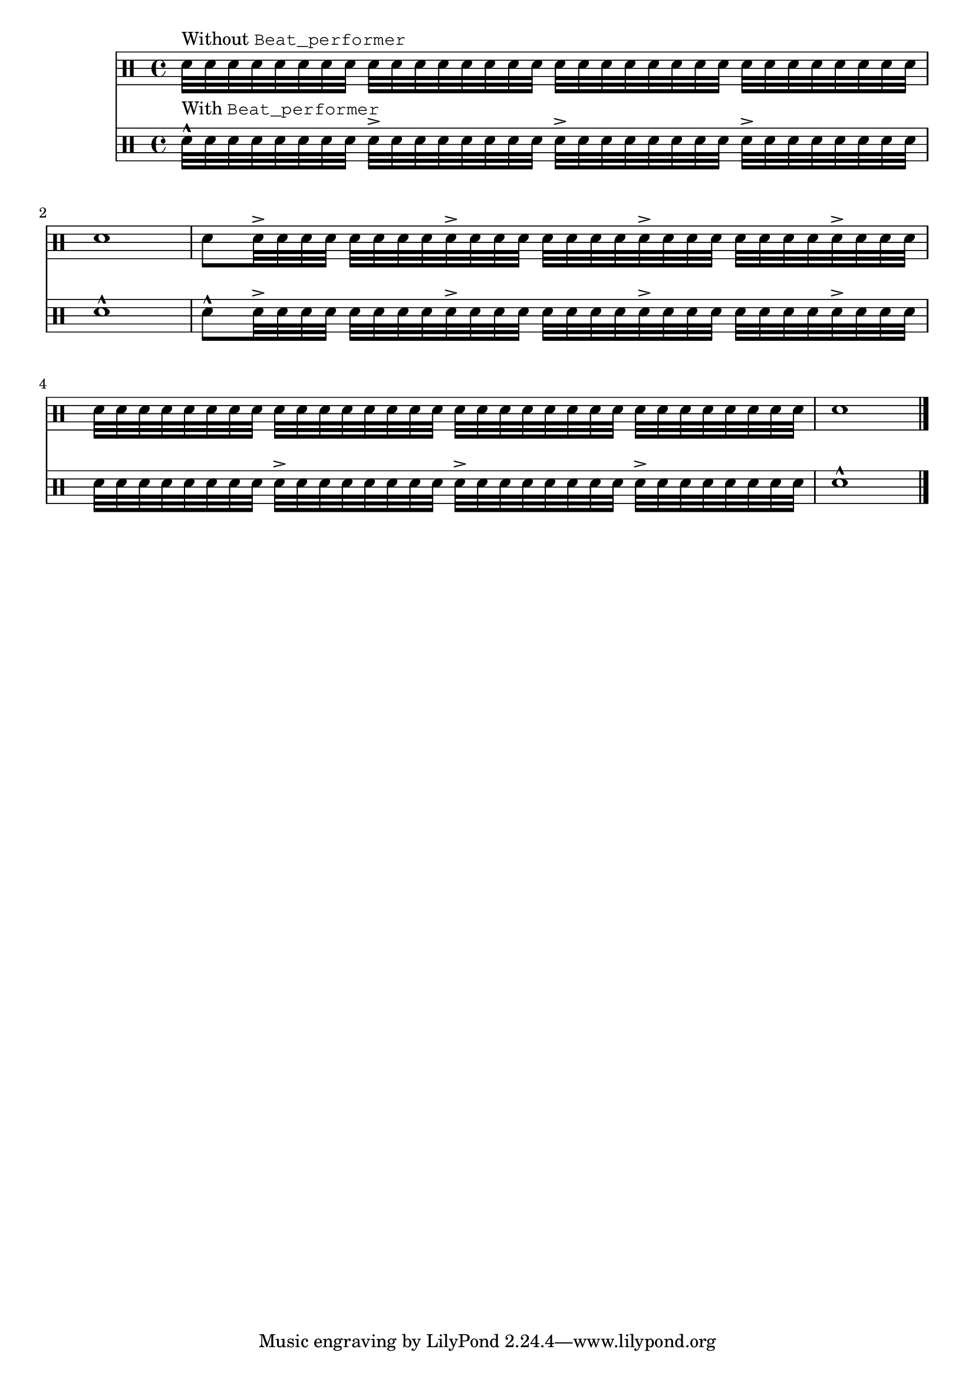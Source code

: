 \version "2.23.5"

\header {
  texidoc = "Show the effect of the @code{Beat_performer} on drum
tremolos: start of the bar and its beats are marked
by  @code{\\marcato} and @code{\\accent}, respectively, unless manual
syncopes in less distance than the last `regular' beat precede,
indicated with one of those two articulations explicitly."
}

"\*" = \repeat unfold \etc

music = \drummode {
  \* 32 sn32 | 1 |
  8 \* 3 { <>-> \* 8 32 } <>->
  \* #(+ 4 32) 32 | 1 |
  \bar "|."
}

\score {
  <<
    \new DrumStaff
    \new DrumVoice {
      <>^\markup { Without \typewriter { Beat_performer } }
      \music
    }
    \new DrumStaff
    \new DrumVoice \with {
      %% Instantiate Beat_performer also as an engraver to see its effects.
      \consists "Beat_performer"
      \consists "Beat_engraver"
    }
    {
      <>^\markup { With \typewriter { Beat_performer } }
      \music
    }
  >>
  \midi {
    \tempo 4=80
  }
  \layout {
  }
}
